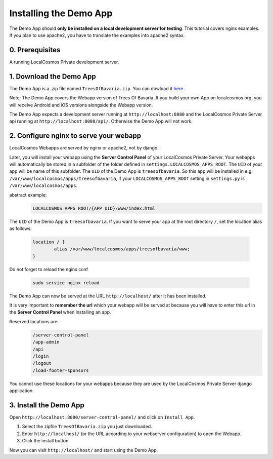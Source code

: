 Installing the Demo App
=======================

The Demo App should **only be installed on a local development server for testing**. This tutorial covers nginx examples. If you plan to use apache2, you have to translate the examples into apache2 syntax.


0. Prerequisites
----------------

A running LocalCosmos Private development server.


1. Download the Demo App
------------------------
The Demo App is a .zip file named ``TreesOfBavaria.zip``.
You can dowload it `here <https://localcosmos.org/media/TreesOfBavaria.zip>`_ .

Note: The Demo App covers the Webapp version of Trees Of Bavaria. If you build your own App on localcosmos.org, you will receive Android and iOS versions alongside the Webapp version.

The Demo App expects a development server running at ``http://localhost:8080`` and the LocalCosmos Private Server api running at ``http://localhost:8080/api/``. Otherwise the Demo App will not work. 


2. Configure nginx to serve your webapp
---------------------------------------
LocalCosmos Webapps are served by nginx or apache2, not by django.

Later, you will install your webapp using the **Server Control Panel** of your LocalCosmos Private Server. Your webapps will automatically be stored in a subfolder of the folder defined in ``settings.LOCALCOSMOS_APPS_ROOT``. The ``UID`` of your app will be name of this subfolder.  The ``UID`` of the Demo App is ``treesofbavaria``. So this app will be installed in e.g. ``/var/www/localcosmos/apps/treesofbavaria``, if your ``LOCALCOSMOS_APPS_ROOT`` setting in ``settings.py`` is ``/var/www/localcosmos/apps``.

abstract example:
	.. code-block:: sourcecode

		LOCALCOSMOS_APPS_ROOT/{APP_UID}/www/index.html


The ``UID`` of the Demo App is ``treesofbavaria``. If you want to serve your app at the root directory ``/``, set the location alias as follows:

	.. code-block:: sourcecode

		location / {
			alias /var/www/localcosmos/apps/treesofbavaria/www;
		}


Do not forget to reload the nginx conf

	.. code-block:: bash

		sudo service nginx reload

The Demo App can now be served at the URL ``http://localhost/`` after it has been installed.


It is very important to **remember the url** which your webapp will be served at because you will have to enter this url in the **Server Control Panel** when installing an app.

Reserved locations are:
	.. code-block:: sourcecode

		/server-control-panel
		/app-admin
		/api
		/login
		/logout
		/load-footer-sponsors

You cannot use these locations for your webapps because they are used by the LocalCosmos Private Server django application.


3. Install the Demo App
-----------------------
Open ``http://localhost:8080/server-control-panel/`` and click on ``Install App``.

1. Select the zipfile ``TreesOfBavaria.zip`` you just downloaded.
2. Enter ``http://localhost/`` (or the URL according to your webserver configuration) to open the Webapp.
3. Click the install button

Now you can visit ``http://localhost/`` and start using the Demo App.
